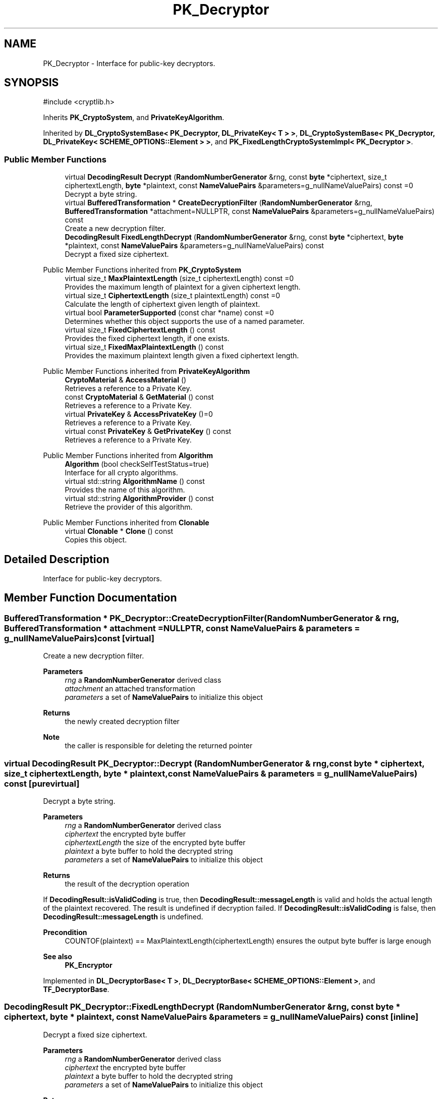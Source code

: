 .TH "PK_Decryptor" 3 "My Project" \" -*- nroff -*-
.ad l
.nh
.SH NAME
PK_Decryptor \- Interface for public-key decryptors\&.  

.SH SYNOPSIS
.br
.PP
.PP
\fR#include <cryptlib\&.h>\fP
.PP
Inherits \fBPK_CryptoSystem\fP, and \fBPrivateKeyAlgorithm\fP\&.
.PP
Inherited by \fBDL_CryptoSystemBase< PK_Decryptor, DL_PrivateKey< T > >\fP, \fBDL_CryptoSystemBase< PK_Decryptor, DL_PrivateKey< SCHEME_OPTIONS::Element > >\fP, and \fBPK_FixedLengthCryptoSystemImpl< PK_Decryptor >\fP\&.
.SS "Public Member Functions"

.in +1c
.ti -1c
.RI "virtual \fBDecodingResult\fP \fBDecrypt\fP (\fBRandomNumberGenerator\fP &rng, const \fBbyte\fP *ciphertext, size_t ciphertextLength, \fBbyte\fP *plaintext, const \fBNameValuePairs\fP &parameters=g_nullNameValuePairs) const =0"
.br
.RI "Decrypt a byte string\&. "
.ti -1c
.RI "virtual \fBBufferedTransformation\fP * \fBCreateDecryptionFilter\fP (\fBRandomNumberGenerator\fP &rng, \fBBufferedTransformation\fP *attachment=NULLPTR, const \fBNameValuePairs\fP &parameters=g_nullNameValuePairs) const"
.br
.RI "Create a new decryption filter\&. "
.ti -1c
.RI "\fBDecodingResult\fP \fBFixedLengthDecrypt\fP (\fBRandomNumberGenerator\fP &rng, const \fBbyte\fP *ciphertext, \fBbyte\fP *plaintext, const \fBNameValuePairs\fP &parameters=g_nullNameValuePairs) const"
.br
.RI "Decrypt a fixed size ciphertext\&. "
.in -1c

Public Member Functions inherited from \fBPK_CryptoSystem\fP
.in +1c
.ti -1c
.RI "virtual size_t \fBMaxPlaintextLength\fP (size_t ciphertextLength) const =0"
.br
.RI "Provides the maximum length of plaintext for a given ciphertext length\&. "
.ti -1c
.RI "virtual size_t \fBCiphertextLength\fP (size_t plaintextLength) const =0"
.br
.RI "Calculate the length of ciphertext given length of plaintext\&. "
.ti -1c
.RI "virtual bool \fBParameterSupported\fP (const char *name) const =0"
.br
.RI "Determines whether this object supports the use of a named parameter\&. "
.ti -1c
.RI "virtual size_t \fBFixedCiphertextLength\fP () const"
.br
.RI "Provides the fixed ciphertext length, if one exists\&. "
.ti -1c
.RI "virtual size_t \fBFixedMaxPlaintextLength\fP () const"
.br
.RI "Provides the maximum plaintext length given a fixed ciphertext length\&. "
.in -1c

Public Member Functions inherited from \fBPrivateKeyAlgorithm\fP
.in +1c
.ti -1c
.RI "\fBCryptoMaterial\fP & \fBAccessMaterial\fP ()"
.br
.RI "Retrieves a reference to a Private Key\&. "
.ti -1c
.RI "const \fBCryptoMaterial\fP & \fBGetMaterial\fP () const"
.br
.RI "Retrieves a reference to a Private Key\&. "
.ti -1c
.RI "virtual \fBPrivateKey\fP & \fBAccessPrivateKey\fP ()=0"
.br
.RI "Retrieves a reference to a Private Key\&. "
.ti -1c
.RI "virtual const \fBPrivateKey\fP & \fBGetPrivateKey\fP () const"
.br
.RI "Retrieves a reference to a Private Key\&. "
.in -1c

Public Member Functions inherited from \fBAlgorithm\fP
.in +1c
.ti -1c
.RI "\fBAlgorithm\fP (bool checkSelfTestStatus=true)"
.br
.RI "Interface for all crypto algorithms\&. "
.ti -1c
.RI "virtual std::string \fBAlgorithmName\fP () const"
.br
.RI "Provides the name of this algorithm\&. "
.ti -1c
.RI "virtual std::string \fBAlgorithmProvider\fP () const"
.br
.RI "Retrieve the provider of this algorithm\&. "
.in -1c

Public Member Functions inherited from \fBClonable\fP
.in +1c
.ti -1c
.RI "virtual \fBClonable\fP * \fBClone\fP () const"
.br
.RI "Copies this object\&. "
.in -1c
.SH "Detailed Description"
.PP 
Interface for public-key decryptors\&. 
.SH "Member Function Documentation"
.PP 
.SS "\fBBufferedTransformation\fP * PK_Decryptor::CreateDecryptionFilter (\fBRandomNumberGenerator\fP & rng, \fBBufferedTransformation\fP * attachment = \fRNULLPTR\fP, const \fBNameValuePairs\fP & parameters = \fRg_nullNameValuePairs\fP) const\fR [virtual]\fP"

.PP
Create a new decryption filter\&. 
.PP
\fBParameters\fP
.RS 4
\fIrng\fP a \fBRandomNumberGenerator\fP derived class 
.br
\fIattachment\fP an attached transformation 
.br
\fIparameters\fP a set of \fBNameValuePairs\fP to initialize this object 
.RE
.PP
\fBReturns\fP
.RS 4
the newly created decryption filter 
.RE
.PP
\fBNote\fP
.RS 4
the caller is responsible for deleting the returned pointer 
.RE
.PP

.SS "virtual \fBDecodingResult\fP PK_Decryptor::Decrypt (\fBRandomNumberGenerator\fP & rng, const \fBbyte\fP * ciphertext, size_t ciphertextLength, \fBbyte\fP * plaintext, const \fBNameValuePairs\fP & parameters = \fRg_nullNameValuePairs\fP) const\fR [pure virtual]\fP"

.PP
Decrypt a byte string\&. 
.PP
\fBParameters\fP
.RS 4
\fIrng\fP a \fBRandomNumberGenerator\fP derived class 
.br
\fIciphertext\fP the encrypted byte buffer 
.br
\fIciphertextLength\fP the size of the encrypted byte buffer 
.br
\fIplaintext\fP a byte buffer to hold the decrypted string 
.br
\fIparameters\fP a set of \fBNameValuePairs\fP to initialize this object 
.RE
.PP
\fBReturns\fP
.RS 4
the result of the decryption operation
.RE
.PP
If \fBDecodingResult::isValidCoding\fP is true, then \fBDecodingResult::messageLength\fP is valid and holds the actual length of the plaintext recovered\&. The result is undefined if decryption failed\&. If \fBDecodingResult::isValidCoding\fP is false, then \fBDecodingResult::messageLength\fP is undefined\&. 
.PP
\fBPrecondition\fP
.RS 4
\fRCOUNTOF(plaintext) == MaxPlaintextLength(ciphertextLength)\fP ensures the output byte buffer is large enough 
.RE
.PP
\fBSee also\fP
.RS 4
\fBPK_Encryptor\fP 
.RE
.PP

.PP
Implemented in \fBDL_DecryptorBase< T >\fP, \fBDL_DecryptorBase< SCHEME_OPTIONS::Element >\fP, and \fBTF_DecryptorBase\fP\&.
.SS "\fBDecodingResult\fP PK_Decryptor::FixedLengthDecrypt (\fBRandomNumberGenerator\fP & rng, const \fBbyte\fP * ciphertext, \fBbyte\fP * plaintext, const \fBNameValuePairs\fP & parameters = \fRg_nullNameValuePairs\fP) const\fR [inline]\fP"

.PP
Decrypt a fixed size ciphertext\&. 
.PP
\fBParameters\fP
.RS 4
\fIrng\fP a \fBRandomNumberGenerator\fP derived class 
.br
\fIciphertext\fP the encrypted byte buffer 
.br
\fIplaintext\fP a byte buffer to hold the decrypted string 
.br
\fIparameters\fP a set of \fBNameValuePairs\fP to initialize this object 
.RE
.PP
\fBReturns\fP
.RS 4
the result of the decryption operation
.RE
.PP
If \fBDecodingResult::isValidCoding\fP is true, then \fBDecodingResult::messageLength\fP is valid and holds the actual length of the plaintext recovered\&. The result is undefined if decryption failed\&. If \fBDecodingResult::isValidCoding\fP is false, then \fBDecodingResult::messageLength\fP is undefined\&. 
.PP
\fBPrecondition\fP
.RS 4
\fRCOUNTOF(plaintext) == MaxPlaintextLength(ciphertextLength)\fP ensures the output byte buffer is large enough 
.RE
.PP
\fBSee also\fP
.RS 4
\fBPK_Encryptor\fP 
.RE
.PP


.SH "Author"
.PP 
Generated automatically by Doxygen for My Project from the source code\&.
